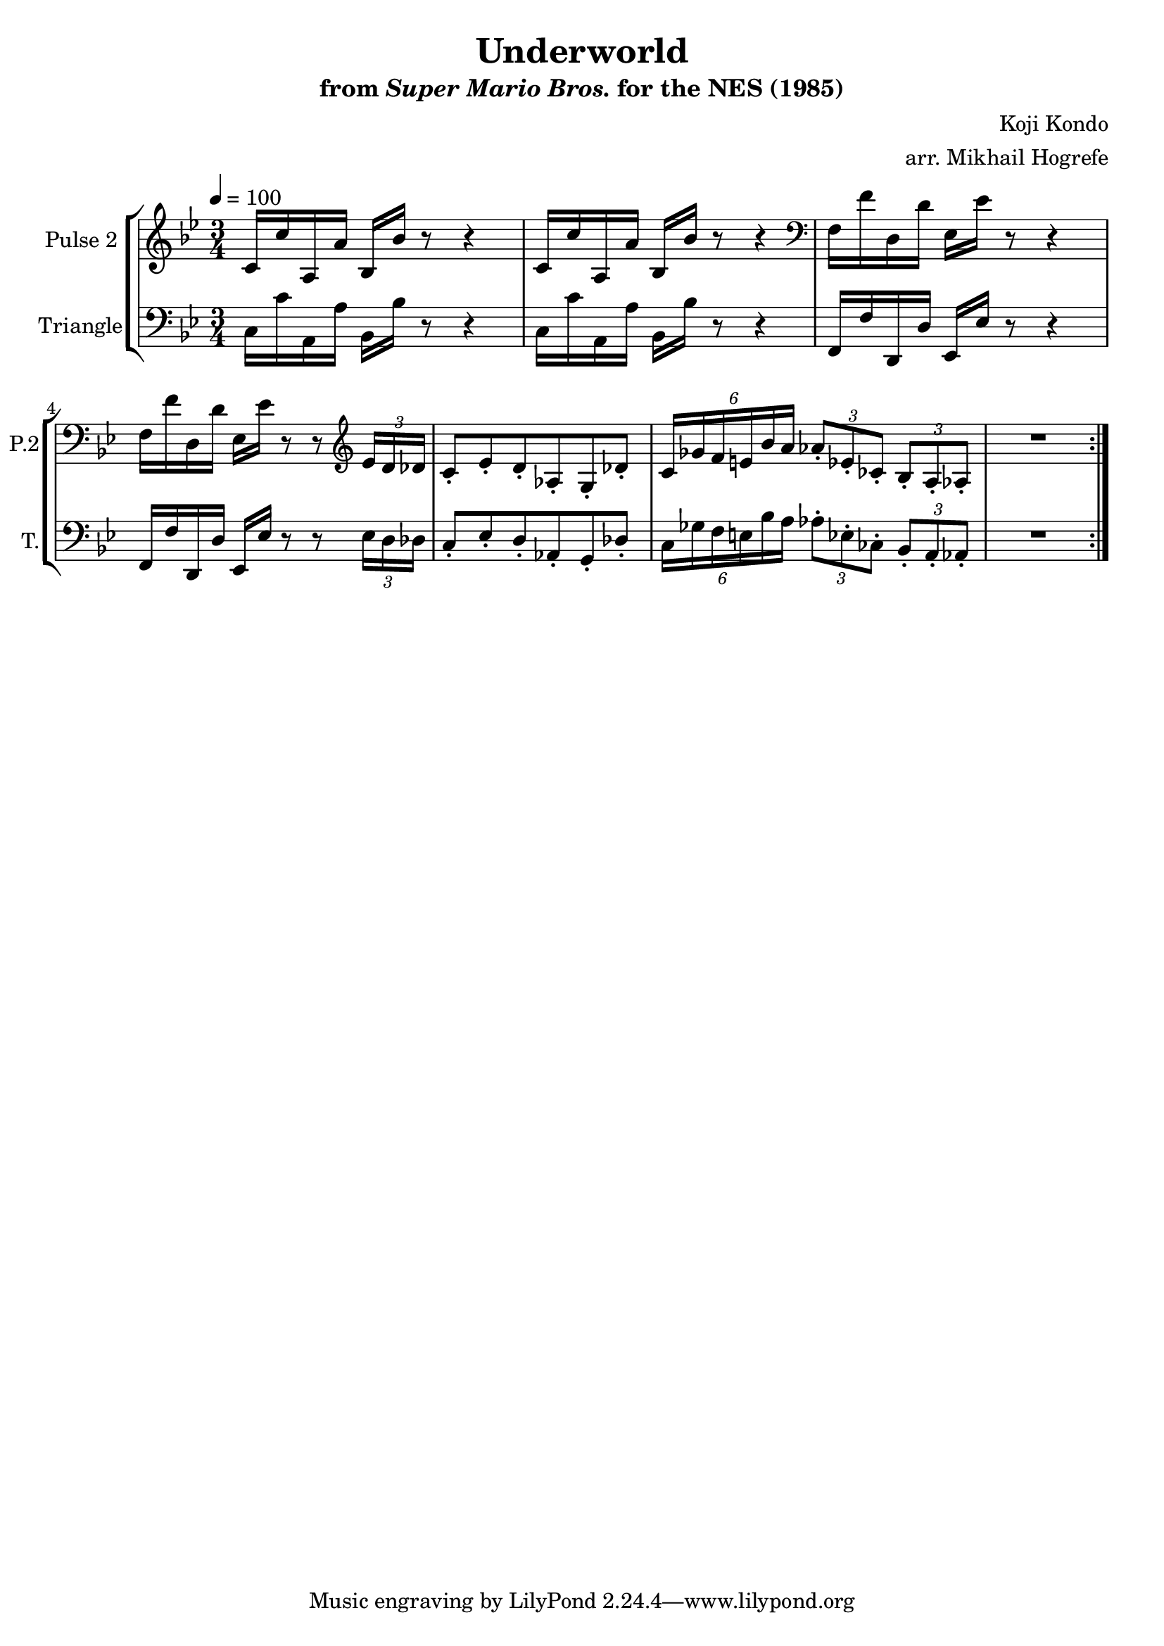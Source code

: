 \version "2.20.0"

\book {
    \header {
        title = "Underworld"
        subtitle = \markup { "from" {\italic "Super Mario Bros."} "for the NES (1985)" }
        composer = "Koji Kondo"
        arranger = "arr. Mikhail Hogrefe"
    }

    \score {
        {
            \new StaffGroup <<
                \new Staff \relative c' {
                    \set Staff.instrumentName = "Pulse 2"
                    \set Staff.shortInstrumentName = "P.2"

\tempo 4 = 100
\time 3/4
\key bes \major
                    \repeat volta 2 {
c16 c' a, a' bes, bes' r8 r4 |
c,16 c' a, a' bes, bes' r8 r4 |
\clef bass
f,16 f' d, d' ees, ees' r8 r4 |
f,16 f' d, d' ees, ees' r8 r \clef treble \tuplet 3/2 { ees16 d des } |
c8-. ees-. d-. aes-. g-. des'-. |
\tuplet 6/4 { c16 ges' f e bes' a } \tuplet 3/2 { aes8-. ees-. ces-. } \tuplet 3/2 { bes8-. a-. aes-. } |
R2.
                    }
                }

                \new Staff \relative c {
                    \set Staff.instrumentName = "Triangle"
                    \set Staff.shortInstrumentName = "T."

\clef bass
\key bes \major
c16 c' a, a' bes, bes' r8 r4 |
c,16 c' a, a' bes, bes' r8 r4 |
f,16 f' d, d' ees, ees' r8 r4 |
f,16 f' d, d' ees, ees' r8 r \tuplet 3/2 { ees16 d des } |
c8-. ees-. d-. aes-. g-. des'-. |
\tuplet 6/4 { c16 ges' f e bes' a } \tuplet 3/2 { aes8-. ees-. ces-. } \tuplet 3/2 { bes8-. a-. aes-. } |
R2.

                }
            >>
        }
        \layout {
            \context {
                \Staff
                \RemoveEmptyStaves
            }
            \context {
                \DrumStaff
                \RemoveEmptyStaves
            }
        }
    }
}
